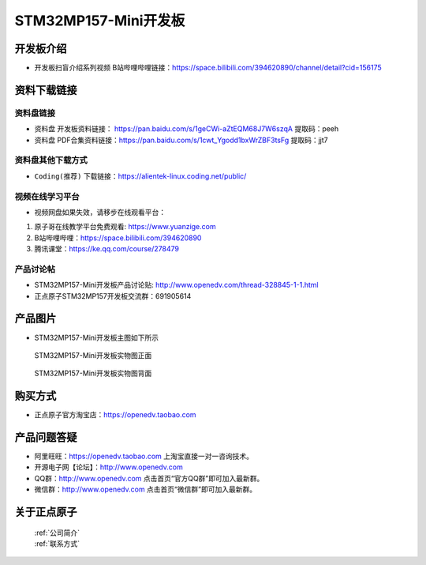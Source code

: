 
STM32MP157-Mini开发板
=======================

开发板介绍
----------

- ``开发板扫盲介绍系列视频`` B站哔哩哔哩链接：https://space.bilibili.com/394620890/channel/detail?cid=156175  


资料下载链接
------------

资料盘链接
^^^^^^^^^^^

- ``资料盘`` 开发板资料链接： https://pan.baidu.com/s/1geCWi-aZtEQM68J7W6szqA    提取码：peeh 

- ``资料盘`` PDF合集资料链接：https://pan.baidu.com/s/1cwt_Ygodd1bxWrZBF3tsFg    提取码：jjt7 

      
资料盘其他下载方式
^^^^^^^^^^^

- ``Coding(推荐)`` 下载链接：https://alientek-linux.coding.net/public/

   

视频在线学习平台
^^^^^^^^^^^^^^^^^

- 视频网盘如果失效，请移步在线观看平台：

1. 原子哥在线教学平台免费观看: https://www.yuanzige.com
#. B站哔哩哔哩：https://space.bilibili.com/394620890
#. 腾讯课堂：https://ke.qq.com/course/278479
   
   
产品讨论帖
^^^^^^^^^^^^^^^^^


- STM32MP157-Mini开发板产品讨论贴: http://www.openedv.com/thread-328845-1-1.html

- 正点原子STM32MP157开发板交流群：691905614


产品图片
--------

-  STM32MP157-Mini开发板主图如下所示

.. _pic_major_mp157zm_board:

.. figure:: media/mp157zm.png


   
  STM32MP157-Mini开发板实物图正面


.. _pic_major_mp157bm_core:

.. figure:: media/mp157bm.png


   
 STM32MP157-Mini开发板实物图背面




购买方式
-------- 

- 正点原子官方淘宝店：https://openedv.taobao.com 




产品问题答疑
------------

- 阿里旺旺：https://openedv.taobao.com 上淘宝直接一对一咨询技术。  
- 开源电子网【论坛】：http://www.openedv.com 
- QQ群：http://www.openedv.com   点击首页“官方QQ群”即可加入最新群。 
- 微信群：http://www.openedv.com 点击首页“微信群”即可加入最新群。
  


关于正点原子  
-----------------

 | :ref:`公司简介` 
 | :ref:`联系方式`







